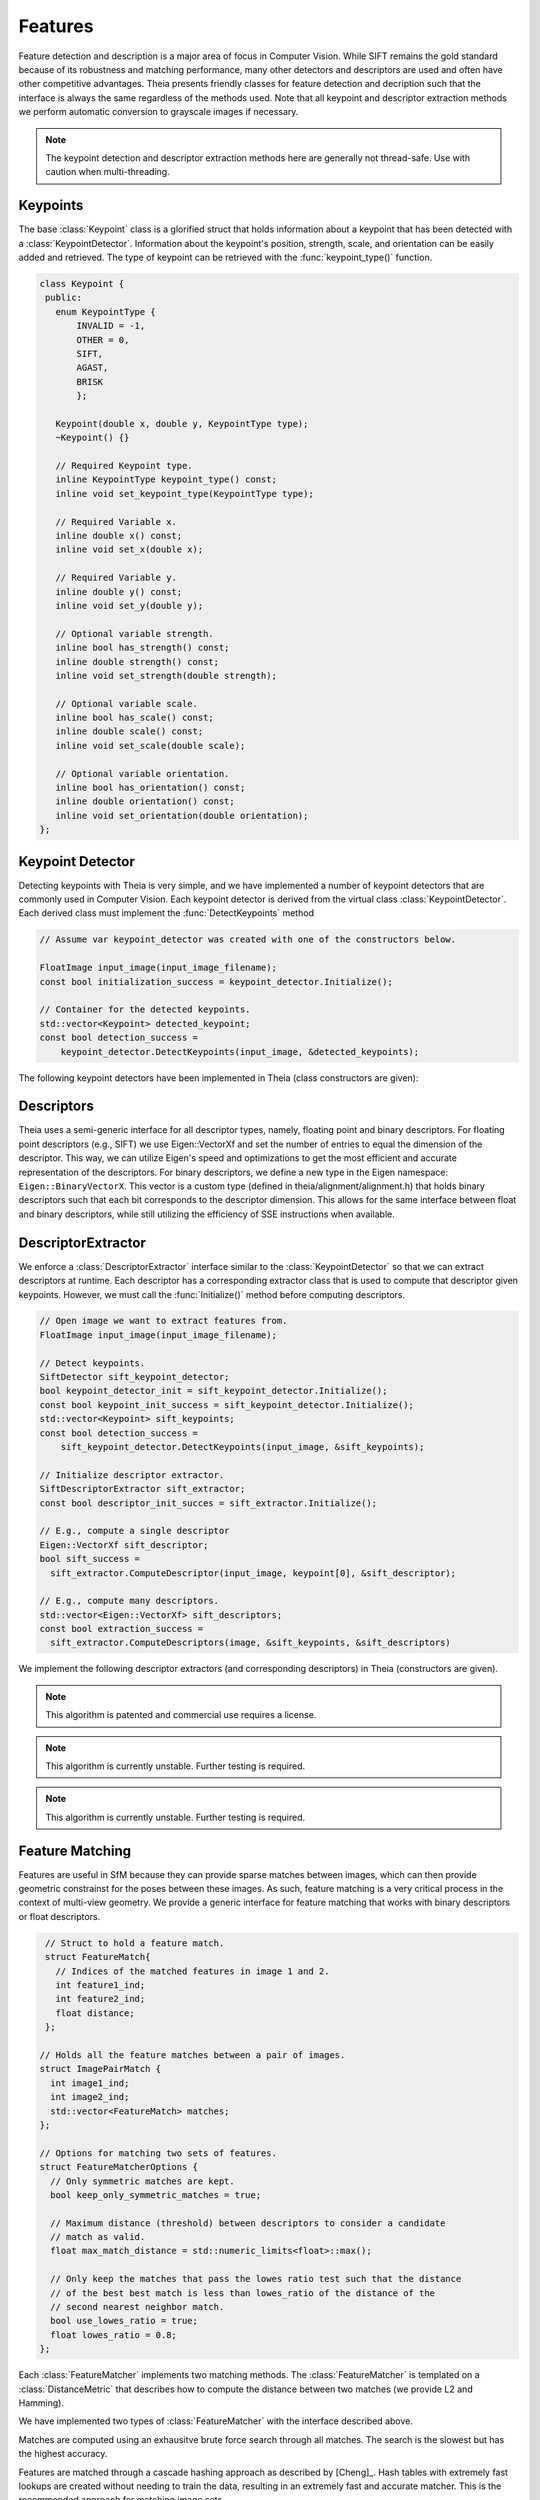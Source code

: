 .. highlight:: c++

.. default-domain:: cpp

.. _documentation-features:

========
Features
========

Feature detection and description is a major area of focus in Computer Vision. While SIFT remains the gold standard because of its robustness and matching performance, many other detectors and descriptors are used and often have other competitive advantages. Theia presents friendly classes for feature detection and decription such that the interface is always the same regardless of the methods used. Note that all keypoint and descriptor extraction methods we perform automatic conversion to grayscale images if necessary.

.. NOTE:: The keypoint detection and descriptor extraction methods here are generally not thread-safe. Use with caution when multi-threading.

Keypoints
=========

.. class:: Keypoint

The base :class:`Keypoint` class is a glorified struct that holds information about a keypoint that has been detected with a :class:`KeypointDetector`. Information about the keypoint's position, strength, scale, and orientation can be easily added and retrieved. The type of keypoint can be retrieved with the :func:`keypoint_type()` function.

.. class:: Keypoint

	.. code-block:: c++

           class Keypoint {
	    public:
	      enum KeypointType {
	          INVALID = -1,
		  OTHER = 0,
		  SIFT,
		  AGAST,
		  BRISK
		  };

	      Keypoint(double x, double y, KeypointType type);
	      ~Keypoint() {}

	      // Required Keypoint type.
	      inline KeypointType keypoint_type() const;
	      inline void set_keypoint_type(KeypointType type);

	      // Required Variable x.
	      inline double x() const;
	      inline void set_x(double x);

	      // Required Variable y.
	      inline double y() const;
	      inline void set_y(double y);

	      // Optional variable strength.
	      inline bool has_strength() const;
	      inline double strength() const;
	      inline void set_strength(double strength);

	      // Optional variable scale.
	      inline bool has_scale() const;
	      inline double scale() const;
	      inline void set_scale(double scale);

	      // Optional variable orientation.
	      inline bool has_orientation() const;
	      inline double orientation() const;
	      inline void set_orientation(double orientation);
	   };

Keypoint Detector
=================

.. class:: KeypointDetector

Detecting keypoints with Theia is very simple, and we have implemented a number of keypoint detectors that are commonly used in Computer Vision. Each keypoint detector is derived from the virtual class :class:`KeypointDetector`. Each derived class must implement the :func:`DetectKeypoints` method

.. class:: KeypointDetector

  .. function:: bool Initialize()

    This method initializes any internal parameters that must be generated,
    precalculated, or otherwise are independent of the image. The
    :func:`Initialize()` function must be called before using the keypoint
    detector.

  .. function:: bool DetectKeypoints(const FloatImage& input_image, std::vector<Keypoint>* output_keypoints)

    ``input_image``: The image that you want to detect keypoints on.

    ``ouput_keypoints``: A pointer to a vector that will hold the keypoints
    detected. Note that the vector should be empty when passed to this
    function. The caller is responsible for deleting the keypoints.

  .. code-block:: c++

    // Assume var keypoint_detector was created with one of the constructors below.

    FloatImage input_image(input_image_filename);
    const bool initialization_success = keypoint_detector.Initialize();

    // Container for the detected keypoints.
    std::vector<Keypoint> detected_keypoint;
    const bool detection_success =
        keypoint_detector.DetectKeypoints(input_image, &detected_keypoints);


The following keypoint detectors have been implemented in Theia (class constructors are given):

.. function:: SiftDetector::SiftDetector(int num_octaves, int num_scale_levels, int first_octave)

    The algorithm originally proposed by [Lowe]_ that uses the `VLFeat
    <http://www.vlfeat.org>`_ as the underlying engine.

    Specify the number of image octaves, number of scale levels per octave, and
    where the first octave should start. The default constructor sets these values
    to values -1 (i.e., as many octaves as can be generated), 3, and 0 (i.e., the
    source image)

.. function:: AgastDetector::AgastDetector(AstPattern pattern, int threshold, bool nonmax_suppression)

    The improved FAST detection scheme of [Mair]_ et al.

    ``enum AstPattern`` specifies one of 4 types of sampling patterns for the
    AGAST corner detect: ``AGAST5_8`` is the AGAST pattern with an 8 pixel mask,
    ``AGAST7_12D`` is the AGAST diamond pattern with a 12 pixel mask,
    ``AGAST7_12S`` is the square configuration, and ``OAST9_16`` is the 16 pixel
    mask. By default, we the detector uses ``AGAST5_8`` with a threshold of 30 and
    nonmaximum suppression turn on. More details on the configurations can be
    found at the `AGAST Project website
    <http://www6.in.tum.de/Main/ResearchAgast>`_

.. function:: BriskDetector::BriskDetector(int threshold, int num_octaves)

  The "Binary Robust Invariant Scalable Keypoints" algorithm of [Leutenegger]_
  et al.

  Specify the threshold for keypoint scores (default is 30) and the number of
  octaves to downsample the image (default is 3).

Descriptors
===========

Theia uses a semi-generic interface for all descriptor types, namely, floating point and binary descriptors. For floating point descriptors (e.g., SIFT) we use Eigen::VectorXf and set the number of entries to equal the dimension of the descriptor. This way, we can utilize Eigen's speed and optimizations to get the most efficient and accurate representation of the descriptors. For binary descriptors, we define a new type in the Eigen namespace: ``Eigen::BinaryVectorX``. This vector is a custom type (defined in theia/alignment/alignment.h) that holds binary descriptors such that each bit corresponds to the descriptor dimension. This allows for the same interface between float and binary descriptors, while still utilizing the efficiency of SSE instructions when available.

DescriptorExtractor
===================

.. class:: DescriptorExtractor

  We enforce a :class:`DescriptorExtractor` interface similar to the
  :class:`KeypointDetector` so that we can extract descriptors at runtime. Each
  descriptor has a corresponding extractor class that is used to compute that
  descriptor given keypoints. However, we must call the :func:`Initialize()`
  method before computing descriptors.

  .. function:: bool Initialize()

    This method initializes any internal parameters that must be generated,
    precalculated, or otherwise are independent of the image. The
    :func:`Initialize()` function must be called before using the descriptor
    extractor.

  .. function:: bool DescriptorExtractor::ComputeDescriptor(const FloatImage& input_image, const Keypoint& keypoint, Eigen::VectorXf* float_descriptor)
  .. function:: bool DescriptorExtractor::ComputeDescriptor(const FloatImage& input_image, const Keypoint& keypoint, Eigen::BinaryVectorXf* binary_descriptor)

    This method computes the descriptor of a single keypoint.

    ``input_image``: The image that you want to detect keypoints on.

    ``keypoint``: The keypoint that the descriptor will be computed from.

    ``float_descriptor or binary_descriptor``: The descriptor computed for the
    given keypoint.

    ``returns``: True on if the descriptor was extracted, false otherwise.

  .. function:: bool DescriptorExtractor::ComputeDescriptors(const FloatImage& input_image, std::vector<Keypoint>* keypoints, std::vector<Eigen::VectorXf>* float_descriptors)
  .. function:: bool DescriptorExtractor::ComputeDescriptors(const FloatImage& input_image, std::vector<Keypoint>* keypoints, std::vector<Eigen::BinaryVectorXf>* binary_descriptors)

    Compute many descriptors from the input keypoints. Note that not all
    keypoints are guaranteed to result in a descriptor. Only valid descriptors
    (and feature positions) are returned in the output parameters.

    ``input_image``: The image that you want to detect keypoints on.

    ``keypoints``: An input vector of the keypoint pointers that will have
    descriptors extracted. Keypoints that were not able to have a descriptor
    extracted are removed.

    ``float_descriptors or binary_descriptors``: A container for the descriptors
    that have been created based on the type of descriptor that is being
    extracted. Eigen::VectorXf is used for extracting float descriptors (e.g.,
    SIFT) while Eigen::BinaryVectorX is used for float descriptors.

  .. function:: bool DescriptorExtractor::DetectAndExtractDescriptors(const FloatImage& input_image, std::vector<Keypoint>* keypoints, std::vector<Eigen::VectorXf>* float_descriptors)
  .. function:: bool DescriptorExtractor::DetectAndExtractDescriptors(const FloatImage& input_image, std::vector<Keypoint>* keypoints, std::vector<Eigen::BinaryVectorXf>* binary_descriptors)

    Detects keypoints and extracts descriptors using the default keypoint
    detector for the corresponding descriptor. For SIFT, this is the SIFT
    keypoint detector, and for BRIEF, BRISK, and FREAK this is the BRISK
    keypoint detector. This has the potential to be faster because it may avoid
    recomputing certain member variables.

    ``input_image``: The image that you want to detect keypoints on.

    ``keypoints``: An output vector of the keypoint points that have been
    detected and successfully had descriptors extracted.

    ``float_descriptors or binary_descriptors``: A container for the descriptors
    that have been created based on the type of descriptor that is being
    extracted. Eigen::VectorXf is used for extracting float descriptors (e.g.,
    SIFT) while Eigen::BinaryVectorX is used for float descriptors.

  .. code-block:: c++

    // Open image we want to extract features from.
    FloatImage input_image(input_image_filename);

    // Detect keypoints.
    SiftDetector sift_keypoint_detector;
    bool keypoint_detector_init = sift_keypoint_detector.Initialize();
    const bool keypoint_init_success = sift_keypoint_detector.Initialize();
    std::vector<Keypoint> sift_keypoints;
    const bool detection_success =
        sift_keypoint_detector.DetectKeypoints(input_image, &sift_keypoints);

    // Initialize descriptor extractor.
    SiftDescriptorExtractor sift_extractor;
    const bool descriptor_init_succes = sift_extractor.Initialize();

    // E.g., compute a single descriptor
    Eigen::VectorXf sift_descriptor;
    bool sift_success =
      sift_extractor.ComputeDescriptor(input_image, keypoint[0], &sift_descriptor);

    // E.g., compute many descriptors.
    std::vector<Eigen::VectorXf> sift_descriptors;
    const bool extraction_success =
      sift_extractor.ComputeDescriptors(image, &sift_keypoints, &sift_descriptors)

We implement the following descriptor extractors (and corresponding descriptors)
in Theia (constructors are given).

.. class:: SiftDescriptorExtractor

.. function:: SiftDescriptorExtractor::SiftDescriptorExtractor(int num_octaves, int num_scale_levels, int first_octave)

  The algorithm originally proposed by [Lowe]_ that uses the `VLFeat
  <http://www.vlfeat.org>`_ as the underlying engine.

  We only implement the standard 128-dimension descriptor. Specify the number
  of image octaves, number of scale levels per octave, and where the first
  octave should start. The default constructor sets these values to values -1
  (i.e., as many octaves as can be generated), 3, and 0 (i.e., the source
  image). Typically these parameters are set to match the :class:`SiftDetector`
  parameters.

.. NOTE:: This algorithm is patented and commercial use requires a license.

.. class:: BriefDescriptorExtractor

.. function:: BriefDescriptorExtractor(int patch_sample_size, const int num_bytes)

   The [BRIEF]_ algorithm is a binary algorithm that operates on local image
   patches around a keypoint or a point of interest. The binary values are set
   by randomly choosing two pixels to compare within the patch. The same random
   pattern must be used in order to compare BRIEF descriptors (each
   :class:`BriefDescriptorExtractor` object creates exactly one pattern that
   may be used repeatedly).


.. class:: FreakDescriptorExtractor

.. NOTE:: This algorithm is currently unstable. Further testing is required.

.. function:: FreakDescriptorExtractor::FreakDescriptorExtractor(bool rotation_invariant, bool scale_invariant, int num_octaves)

  The "Fast Retina Keypoint" algorithm for binary descriptors proposed by [Alahi]_ et al.

  ``rotation_invariant``: Set to true if you want to normalize the orientation of the keypoints before computing the descriptor.

  ``scale_invariant``: Set to true if you want to normalize the scale of keypoints before computing the descriptor.

  ``num_octaves``: The number of octaves that the keypoints span.

  The :class:`FreakDescriptorExtractor` is typically used with the
  :class:`BriskDetector` to detect keypoints.

.. class:: BriskDescriptorExtractor

.. NOTE:: This algorithm is currently unstable. Further testing is required.

.. function:: BriskDescriptorExtractor::BriskDescriptorExtractor(bool rotation_invariant, bool scale_invariant, float pattern_scale)

  The "Binary Robust Invariant Scalable Keypoints" algorithm for binary descriptors of [Leutenegger]_
  et al.

  ``rotation_invariant``: Set to true if you want to normalize the orientation of the keypoints before computing the descriptor.

  ``scale_invariant``: Set to true if you want to normalize the scale of keypoints before computing the descriptor.

  ``pattern_scale``: Scale of the BRISK pattern to use.


Feature Matching
================

Features are useful in SfM because they can provide sparse matches between
images, which can then provide geometric constrainst for the poses between these
images. As such, feature matching is a very critical process in the context of
multi-view geometry. We provide a generic interface for feature matching that
works with binary descriptors or float descriptors.

.. class:: FeatureMatcher

.. code-block:: c++

   // Struct to hold a feature match.
   struct FeatureMatch{
     // Indices of the matched features in image 1 and 2.
     int feature1_ind;
     int feature2_ind;
     float distance;
   };

  // Holds all the feature matches between a pair of images.
  struct ImagePairMatch {
    int image1_ind;
    int image2_ind;
    std::vector<FeatureMatch> matches;
  };

  // Options for matching two sets of features.
  struct FeatureMatcherOptions {
    // Only symmetric matches are kept.
    bool keep_only_symmetric_matches = true;

    // Maximum distance (threshold) between descriptors to consider a candidate
    // match as valid.
    float max_match_distance = std::numeric_limits<float>::max();

    // Only keep the matches that pass the lowes ratio test such that the distance
    // of the best best match is less than lowes_ratio of the distance of the
    // second nearest neighbor match.
    bool use_lowes_ratio = true;
    float lowes_ratio = 0.8;
  };

Each :class:`FeatureMatcher` implements two matching methods. The
:class:`FeatureMatcher` is templated on a :class:`DistanceMetric` that describes
how to compute the distance between two matches (we provide L2 and Hamming).

.. function:: bool Match(const FeatureMatcherOptions& options, const std::vector<DescriptorType>& desc_1, const std::vector<DescriptorType>& desc_2, std::vector<FeatureMatch>* matches)

  Match the descriptors from two images and outputs the matches based on the
  :class:`FeatureMatcherOptions` that were input. The return value is true if
  the matching was susccessful.

.. function:: bool MatchAllPairs(const FeatureMatcherOptions& options, const int num_threads, const std::vector<std::vector<DescriptorType> >& descriptors, std::vector<ImagePairMatch>* image_pair_matches)

  Given a set of images, this method computes the feature matches between each
  possible image pair in the set. This method is multithreaded with the
  specified number of threads to speed up the matching process. All
  multithreaded matching methods are thread-safe.


We have implemented two types of :class:`FeatureMatcher` with the interface described above.

.. class:: BruteForceFeatureMatcher

Matches are computed using an exhausitve brute force search through all
matches. The search is the slowest but has the highest accuracy.

.. class:: CascadeHashingFeatureMatcher

Features are matched through a cascade hashing approach as described by
[Cheng]_. Hash tables with extremely fast lookups are created without needing to
train the data, resulting in an extremely fast and accurate matcher. This is the
recommended approach for matching image sets.

.. NOTE:: This method is tuned specifically for image to image matching and is only
   applicable to float descriptors such as SIFT.

